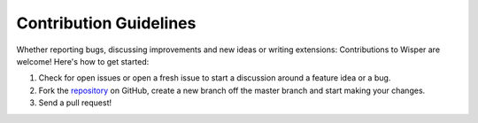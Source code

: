 =======================
Contribution Guidelines
=======================


Whether reporting bugs, discussing improvements and new ideas or writing extensions: Contributions to Wisper are welcome! Here's how to get started:

1. Check for open issues or open a fresh issue to start a discussion around a feature idea or a bug.

2. Fork the `repository <https://github.com/parkerduckworth/wisper>`_ on GitHub, create a new branch off the master branch and start making your changes.

3. Send a pull request!